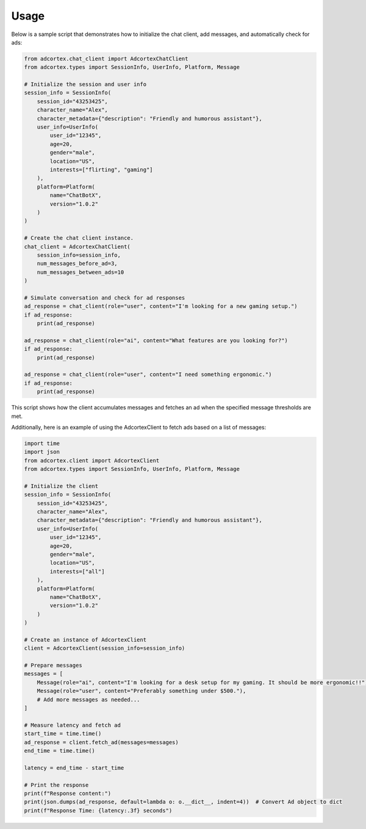 Usage
=====

Below is a sample script that demonstrates how to initialize the chat client, add messages, and automatically check for ads:

.. code-block:: python

    from adcortex.chat_client import AdcortexChatClient
    from adcortex.types import SessionInfo, UserInfo, Platform, Message

    # Initialize the session and user info
    session_info = SessionInfo(
        session_id="43253425",
        character_name="Alex",
        character_metadata={"description": "Friendly and humorous assistant"},
        user_info=UserInfo(
            user_id="12345",
            age=20,
            gender="male",
            location="US",
            interests=["flirting", "gaming"]
        ),
        platform=Platform(
            name="ChatBotX",
            version="1.0.2"
        )
    )

    # Create the chat client instance.
    chat_client = AdcortexChatClient(
        session_info=session_info,
        num_messages_before_ad=3,
        num_messages_between_ads=10
    )

    # Simulate conversation and check for ad responses
    ad_response = chat_client(role="user", content="I'm looking for a new gaming setup.")
    if ad_response:
        print(ad_response)

    ad_response = chat_client(role="ai", content="What features are you looking for?")
    if ad_response:
        print(ad_response)

    ad_response = chat_client(role="user", content="I need something ergonomic.")
    if ad_response:
        print(ad_response)

This script shows how the client accumulates messages and fetches an ad when the specified message thresholds are met.

Additionally, here is an example of using the AdcortexClient to fetch ads based on a list of messages:

.. code-block:: python

    import time
    import json
    from adcortex.client import AdcortexClient
    from adcortex.types import SessionInfo, UserInfo, Platform, Message

    # Initialize the client
    session_info = SessionInfo(
        session_id="43253425",
        character_name="Alex",
        character_metadata={"description": "Friendly and humorous assistant"},
        user_info=UserInfo(
            user_id="12345",
            age=20,
            gender="male",
            location="US",
            interests=["all"]
        ),
        platform=Platform(
            name="ChatBotX",
            version="1.0.2"
        )
    )

    # Create an instance of AdcortexClient
    client = AdcortexClient(session_info=session_info)

    # Prepare messages
    messages = [
        Message(role="ai", content="I'm looking for a desk setup for my gaming. It should be more ergonomic!!"),
        Message(role="user", content="Preferably something under $500."),
        # Add more messages as needed...
    ]

    # Measure latency and fetch ad
    start_time = time.time()
    ad_response = client.fetch_ad(messages=messages)
    end_time = time.time()

    latency = end_time - start_time

    # Print the response
    print(f"Response content:")
    print(json.dumps(ad_response, default=lambda o: o.__dict__, indent=4))  # Convert Ad object to dict
    print(f"Response Time: {latency:.3f} seconds")

